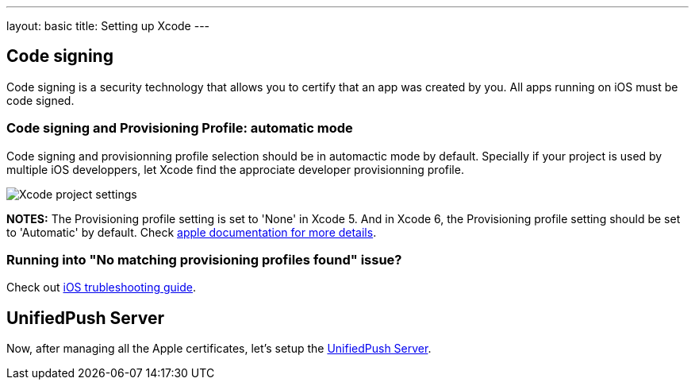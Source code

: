 ---
layout: basic
title: Setting up Xcode
---

Code signing
------------

Code signing is a security technology that allows you to certify that an app was created by you.
All apps running on iOS must be code signed.

Code signing and Provisioning Profile: automatic mode
~~~~~~~~~~~~~~~~~~~~~~~~~~~~~~~~~~~~~~~~~~~~~~~~~~~~~

Code signing and provisionning profile selection should be in automactic mode by default. Specially if your project is used by multiple iOS developpers, let Xcode find the approciate developer provisionning profile.

image::./img/code_signing.png[Xcode project settings]

**NOTES:** The Provisioning profile setting is set to 'None' in Xcode 5. And in Xcode 6, the Provisioning profile setting should be set to 'Automatic' by default. Check link:https://developer.apple.com/library/ios/qa/qa1814/_index.html[apple documentation for more details].

Running into "No matching provisioning profiles found" issue?
~~~~~~~~~~~~~~~~~~~~~~~~~~~~~~~~~~~~~~~~~~~~~~~~~~~~~~~~~~~~~

Check out link:../troubleshooting#_question_no_matching_provisioning_profiles_found[iOS trubleshooting guide].

UnifiedPush Server
------------------

Now, after managing all the Apple certificates, let's setup the link:../unified-push-server[UnifiedPush Server].

